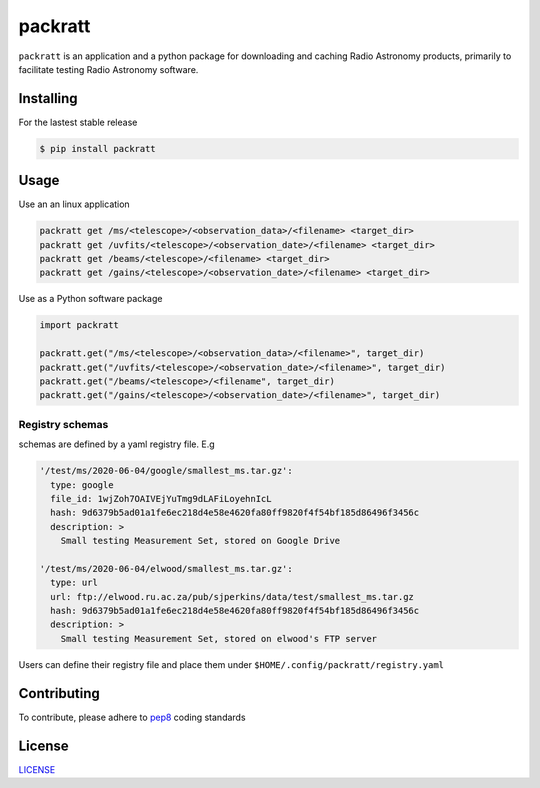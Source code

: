 packratt
========

``packratt`` is an application and a python package for downloading and
caching Radio Astronomy products, primarily to facilitate testing Radio
Astronomy software.

Installing
----------

For the lastest stable release

.. code:: bash

   $ pip install packratt

Usage
-----

Use an an linux application

.. code:: bash

   packratt get /ms/<telescope>/<observation_data>/<filename> <target_dir>
   packratt get /uvfits/<telescope>/<observation_date>/<filename> <target_dir>
   packratt get /beams/<telescope>/<filename> <target_dir>
   packratt get /gains/<telescope>/<observation_date>/<filename> <target_dir>

Use as a Python software package

.. code:: python

   import packratt

   packratt.get("/ms/<telescope>/<observation_data>/<filename>", target_dir)
   packratt.get("/uvfits/<telescope>/<observation_date>/<filename>", target_dir)
   packratt.get("/beams/<telescope>/<filename", target_dir)
   packratt.get("/gains/<telescope>/<observation_date>/<filename>", target_dir)

Registry schemas
~~~~~~~~~~~~~~~~

schemas are defined by a yaml registry file. E.g

.. code:: yaml

   '/test/ms/2020-06-04/google/smallest_ms.tar.gz':
     type: google
     file_id: 1wjZoh7OAIVEjYuTmg9dLAFiLoyehnIcL
     hash: 9d6379b5ad01a1fe6ec218d4e58e4620fa80ff9820f4f54bf185d86496f3456c
     description: >
       Small testing Measurement Set, stored on Google Drive

   '/test/ms/2020-06-04/elwood/smallest_ms.tar.gz':
     type: url
     url: ftp://elwood.ru.ac.za/pub/sjperkins/data/test/smallest_ms.tar.gz
     hash: 9d6379b5ad01a1fe6ec218d4e58e4620fa80ff9820f4f54bf185d86496f3456c
     description: >
       Small testing Measurement Set, stored on elwood's FTP server

Users can define their registry file and place them under
``$HOME/.config/packratt/registry.yaml``

Contributing
------------

To contribute, please adhere to
`pep8 <https://www.python.org/dev/peps/pep-0008/>`__ coding standards

License
-------

`LICENSE <LICENSE>`__
